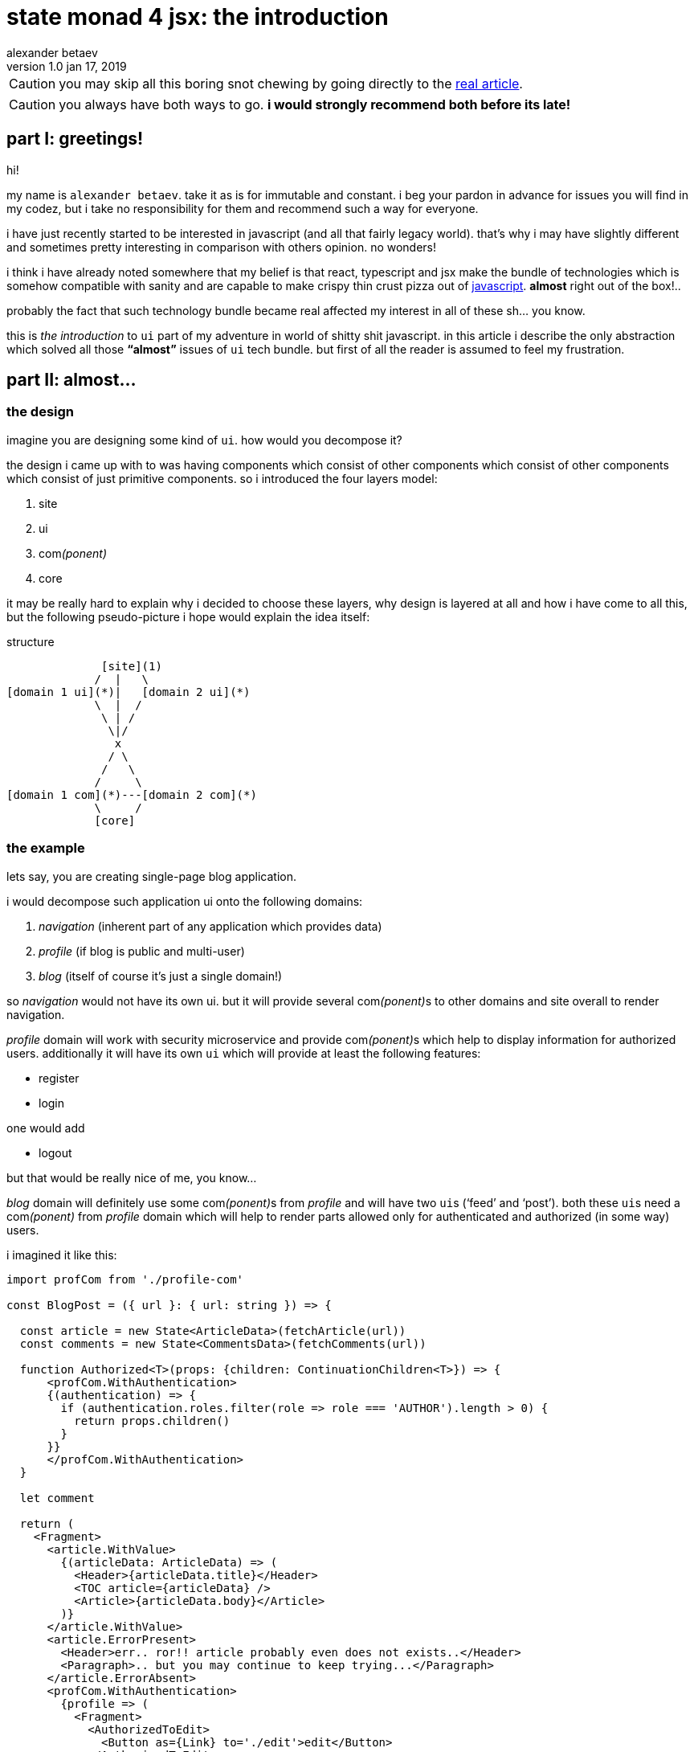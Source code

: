 



state monad 4 jsx: the introduction
===================================
alexander betaev
v1.0 jan 17, 2019



CAUTION: you may skip all this boring snot chewing by
going directly to the 
https://github.com/abetaev/tlog/blob/master/state%20monad%204%20jsx.adoc[real article].

CAUTION: you always have both ways to go. *i would strongly recommend both
before its late!*


part I: greetings!
------------------

hi!

my name is `alexander betaev`. take it as is for immutable and constant.
i beg your pardon in advance for issues you will find in my codez, but i
take no responsibility for them and recommend such a way for everyone.

i have just recently started to be interested in javascript (and all that
fairly legacy world). that's why i may have slightly different and
sometimes pretty interesting in comparison with others opinion. no wonders!

i think i have already noted somewhere that my belief is that react,
typescript and jsx make the bundle of technologies which is somehow
compatible with sanity and are capable to make crispy thin crust pizza out
of
https://github.com/abetaev/tlog/blob/state-monad-4-jsx/how%20to%20make%20loops%20in%20js.rst#js[javascript].
*almost* right out of the box!..

probably the fact that such technology bundle became real affected my
interest in all of these sh... you know.

this is _the introduction_ to +ui+ part of my adventure in world of
[.line-through]#shitty shit# javascript. in this article i describe the
only abstraction which solved all those *``almost''* issues of +ui+ tech
bundle. but first of all the reader is assumed to feel my frustration.



part II: almost...
------------------



the design
~~~~~~~~~~

imagine you are designing some kind of +ui+. how would you decompose it?

the design i came up with to was having components which consist of other
components which consist of other components which consist of just
primitive components. so i introduced the four layers model:

1. site
2. ui
3. com__(ponent)__
4. core

it may be really hard to explain why i decided to choose these layers,
why design is layered at all and how i have come to all this, but the
following pseudo-picture i hope would explain the idea itself:

.structure
-----------------------------------
              [site](1)
             /  |   \
[domain 1 ui](*)|   [domain 2 ui](*)
             \  |  /
              \ | /
               \|/
                x  
               / \
              /   \
             /     \
[domain 1 com](*)---[domain 2 com](*)
             \     /
             [core]

-----------------------------------

the example
~~~~~~~~~~~

lets say, you are creating single-page blog application.

i would decompose such application ui onto the following domains:

1. _navigation_ (inherent part of any application which provides data)
2. _profile_ (if blog is public and multi-user)
3. _blog_ (itself of course it's just a single domain!)

so _navigation_ would not have its own ui. but it will provide several
com__(ponent)__s to other domains and site overall to render navigation.

_profile_ domain will work with security microservice and provide
com__(ponent)__s which help to display information for authorized users.
additionally it will have its own +ui+ which will provide at least the
following features:

* register
* login

one would add

* logout

but that would be really nice of me, you know...

_blog_ domain will definitely use some com__(ponent)__s from _profile_
and will have two ++ui++s (`feed' and `post'). both these ++ui++s need
a com__(ponent)__ from _profile_ domain which will help to render parts
allowed only for authenticated and authorized (in some way) users.

.i imagined it like this:
[source,tsx]
------------
import profCom from './profile-com'

const BlogPost = ({ url }: { url: string }) => {

  const article = new State<ArticleData>(fetchArticle(url))
  const comments = new State<CommentsData>(fetchComments(url))

  function Authorized<T>(props: {children: ContinuationChildren<T>}) => {
      <profCom.WithAuthentication>
      {(authentication) => {
        if (authentication.roles.filter(role => role === 'AUTHOR').length > 0) {
          return props.children()
        }
      }}
      </profCom.WithAuthentication>
  }

  let comment

  return (
    <Fragment>
      <article.WithValue>
        {(articleData: ArticleData) => (
          <Header>{articleData.title}</Header>
          <TOC article={articleData} />
          <Article>{articleData.body}</Article>
        )}
      </article.WithValue>
      <article.ErrorPresent>
        <Header>err.. ror!! article probably even does not exists..</Header>
        <Paragraph>.. but you may continue to keep trying...</Paragraph>
      </article.ErrorAbsent>
      <profCom.WithAuthentication>
        {profile => (
          <Fragment>
            <AuthorizedToEdit>
              <Button as={Link} to='./edit'>edit</Button>
            </AuthorizedToEdit>
            <Input name='comment'
                   type='text'
                   placeholder={`Leave comment as ${profile.name}`}
                   onChange={target => comment = target.value} />
            <Button onClick={comments.submit(comment, article)} />
          </Fragment>
        )}
      </profCom.WithAuthentication>
      <profCom.Anonymous>
        <Message> please login to leave a comment </Message>
      </profCom.Anonymous>
      <comments.WithValue>
        {commentsData => (<Comments data={commentsData}/>)}
      </comments.WithValue>
    </Fragment>
  )
}
------------
i have omitted some details, please forgive me for not being concrete
completely;and i promiss i never will! BUT the one very important detail
which is impossible to show in markup is worth mentioning: *when comment
is added after clicking to submit button, all tags
+<components.WithValue/>+ present in DOM tree are rerendered with new list
of comments.*


the problem
~~~~~~~~~~~

after mocking up the concept i decided to look for tools which provide
clean and simple way to weave state into declarative structure of XML-like
JSX code.

don't get it wrong, i found something:

* https://github.com/jamiebuilds/react-loadable[react-loadable]
* https://github.com/ghengeveld/react-async[react-async]

but whathever i have found was somehow not generic enough. with a closer
look, i found that authors were trying to solve smaller problem,
introducing solution for just few real-world use case.

redux? no, fuck redux! it's overkill for such a simple task. and
personally i don't feel it as good piece of tech. sorry mi ;)

so i decided to create my own solution for the problem and put it into
core group of components.



part III: extraduction.
-----------------------

https://github.com/abetaev/tlog/blob/master/state%20monad%204%20jsx.adoc[the
article], introduction to which contains this text, describes the tool
which generalizes solution of the *state weaving into markup* problem.
even though the tool itself is also very simple i find it to be extremely
powerful and productive.

the reader is assumed to have:

* good understanding of the following tech:
** https://www.typescriptlang.org/[TypeScript]
** https://www.typescriptlang.org/[React]
** https://reactjs.org/docs/introducing-jsx.html[JSX]
** https://developer.mozilla.org/en-US/docs/Web/JavaScript/Reference/Global_Objects/Promise[Promise API]
* ability to look at things from different angles (abstraction)
* a bunch of skepticism to say that whatever i made is shit



*p.s.* i am wondering when all those hipsters around will understand that
yml is much way better as markup than xml **4 jsx**...